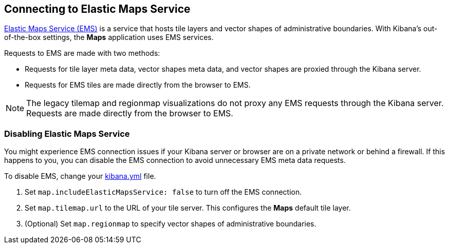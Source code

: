 [role="xpack"]
[[maps-connect-to-ems]]
== Connecting to Elastic Maps Service

https://www.elastic.co/elastic-maps-service[Elastic Maps Service (EMS)] is a service that hosts
tile layers and vector shapes of administrative boundaries.
With Kibana's out-of-the-box settings, the **Maps** application uses EMS services.

Requests to EMS are made with two methods:

* Requests for tile layer meta data, vector shapes meta data, and vector shapes are proxied through the Kibana server.
* Requests for EMS tiles are made directly from the browser to EMS.

NOTE: The legacy tilemap and regionmap visualizations do not proxy any EMS requests through the Kibana server.
Requests are made directly from the browser to EMS.


[float]
=== Disabling Elastic Maps Service

You might experience EMS connection issues if your Kibana server or browser are on a private network or
behind a firewall. If this happens to you, you can disable the EMS connection to avoid unnecessary EMS meta data requests.

To disable EMS, change your <<settings, kibana.yml>> file.

. Set `map.includeElasticMapsService: false` to turn off the EMS connection.
. Set `map.tilemap.url` to the URL of your tile server. This configures the **Maps** default tile layer.
. (Optional) Set `map.regionmap` to specify vector shapes of administrative boundaries.
